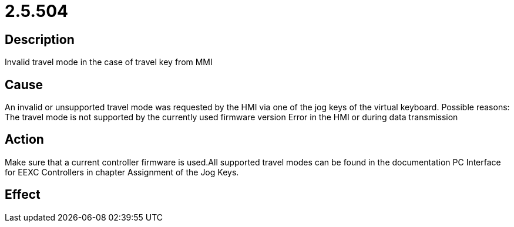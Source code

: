 = 2.5.504
:imagesdir: img

== Description
Invalid travel mode in the case of travel key from MMI

== Cause
An invalid or unsupported travel mode was requested by the HMI via one of the jog keys of the virtual keyboard. Possible reasons:
 The travel mode is not supported by the currently used firmware version
 Error in the HMI or during data transmission

== Action
Make sure that a current controller firmware is used.All supported travel modes can be found in the documentation PC Interface for EEXC Controllers in chapter Assignment of the Jog Keys.

== Effect
 

